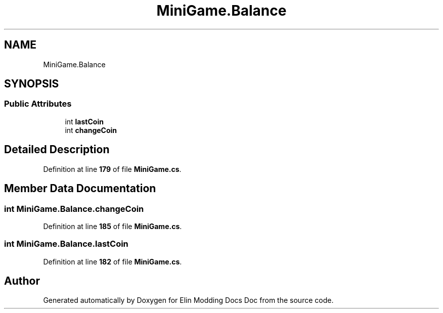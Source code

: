 .TH "MiniGame.Balance" 3 "Elin Modding Docs Doc" \" -*- nroff -*-
.ad l
.nh
.SH NAME
MiniGame.Balance
.SH SYNOPSIS
.br
.PP
.SS "Public Attributes"

.in +1c
.ti -1c
.RI "int \fBlastCoin\fP"
.br
.ti -1c
.RI "int \fBchangeCoin\fP"
.br
.in -1c
.SH "Detailed Description"
.PP 
Definition at line \fB179\fP of file \fBMiniGame\&.cs\fP\&.
.SH "Member Data Documentation"
.PP 
.SS "int MiniGame\&.Balance\&.changeCoin"

.PP
Definition at line \fB185\fP of file \fBMiniGame\&.cs\fP\&.
.SS "int MiniGame\&.Balance\&.lastCoin"

.PP
Definition at line \fB182\fP of file \fBMiniGame\&.cs\fP\&.

.SH "Author"
.PP 
Generated automatically by Doxygen for Elin Modding Docs Doc from the source code\&.
